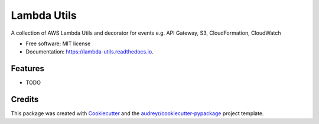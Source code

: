 ===============================
Lambda Utils
===============================


.. image:: https://img.shields.io/pypi/v/lambda_utils.svg
        :target: https://pypi.python.org/pypi/lambda_utils

.. image:: https://img.shields.io/travis/Christoph-Schabert/lambda_utils.svg
        :target: https://travis-ci.org/Christoph-Schabert/lambda_utils

.. image:: https://readthedocs.org/projects/lambda-utils/badge/?version=latest
        :target: https://lambda-utils.readthedocs.io/en/latest/?badge=latest
        :alt: Documentation Status

.. image:: https://pyup.io/repos/github/Christoph-Schabert/lambda_utils/shield.svg
     :target: https://pyup.io/repos/github/Christoph-Schabert/lambda_utils/
     :alt: Updates


A collection of AWS Lambda Utils and decorator for events e.g. API Gateway, S3, CloudFormation, CloudWatch


* Free software: MIT license
* Documentation: https://lambda-utils.readthedocs.io.


Features
--------

* TODO

Credits
---------

This package was created with Cookiecutter_ and the `audreyr/cookiecutter-pypackage`_ project template.

.. _Cookiecutter: https://github.com/audreyr/cookiecutter
.. _`audreyr/cookiecutter-pypackage`: https://github.com/audreyr/cookiecutter-pypackage

